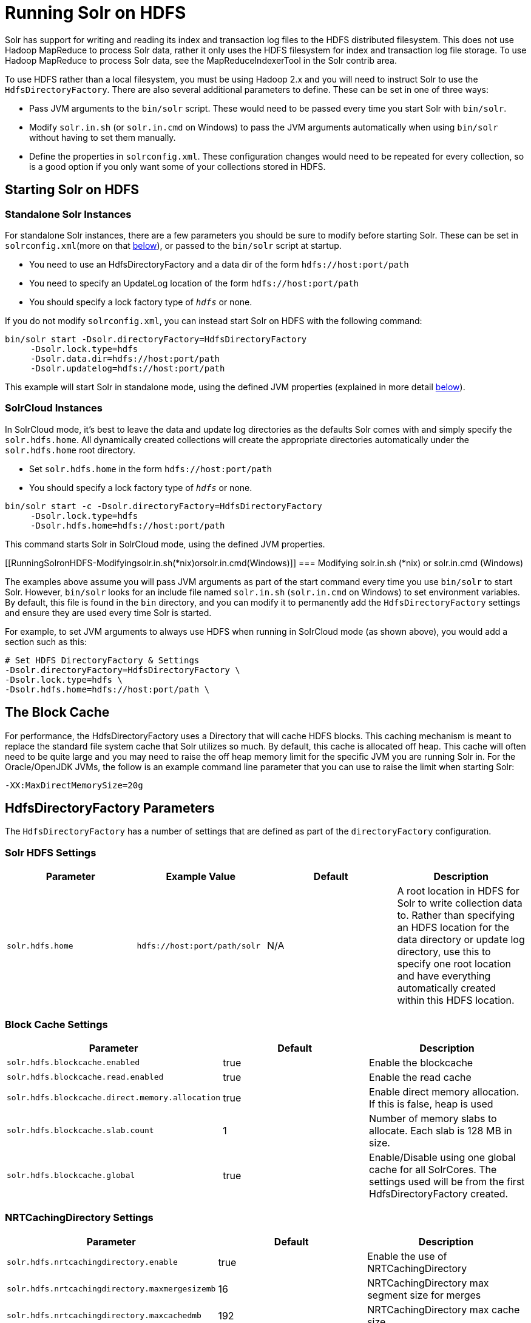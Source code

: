 Running Solr on HDFS
====================
:page-shortname: running-solr-on-hdfs
:page-permalink: running-solr-on-hdfs.html

Solr has support for writing and reading its index and transaction log files to the HDFS distributed filesystem. This does not use Hadoop MapReduce to process Solr data, rather it only uses the HDFS filesystem for index and transaction log file storage. To use Hadoop MapReduce to process Solr data, see the MapReduceIndexerTool in the Solr contrib area.

To use HDFS rather than a local filesystem, you must be using Hadoop 2.x and you will need to instruct Solr to use the `HdfsDirectoryFactory`. There are also several additional parameters to define. These can be set in one of three ways:

* Pass JVM arguments to the `bin/solr` script. These would need to be passed every time you start Solr with `bin/solr`.
* Modify `solr.in.sh` (or `solr.in.cmd` on Windows) to pass the JVM arguments automatically when using `bin/solr` without having to set them manually.
* Define the properties in `solrconfig.xml`. These configuration changes would need to be repeated for every collection, so is a good option if you only want some of your collections stored in HDFS.

[[RunningSolronHDFS-StartingSolronHDFS]]
== Starting Solr on HDFS

[[RunningSolronHDFS-StandaloneSolrInstances]]
=== Standalone Solr Instances

For standalone Solr instances, there are a few parameters you should be sure to modify before starting Solr. These can be set in `solrconfig.xml`(more on that <<#RunningSolronHDFS-Settings,below>>), or passed to the `bin/solr` script at startup.

* You need to use an HdfsDirectoryFactory and a data dir of the form `hdfs://host:port/path`
* You need to specify an UpdateLog location of the form `hdfs://host:port/path`
* You should specify a lock factory type of '`hdfs`' or none.

If you do not modify `solrconfig.xml`, you can instead start Solr on HDFS with the following command:

[source,java]
----
bin/solr start -Dsolr.directoryFactory=HdfsDirectoryFactory
     -Dsolr.lock.type=hdfs
     -Dsolr.data.dir=hdfs://host:port/path
     -Dsolr.updatelog=hdfs://host:port/path 
----

This example will start Solr in standalone mode, using the defined JVM properties (explained in more detail <<#RunningSolronHDFS-Settings,below>>).

[[RunningSolronHDFS-SolrCloudInstances]]
=== SolrCloud Instances

In SolrCloud mode, it's best to leave the data and update log directories as the defaults Solr comes with and simply specify the `solr.hdfs.home`. All dynamically created collections will create the appropriate directories automatically under the `solr.hdfs.home` root directory.

* Set `solr.hdfs.home` in the form `hdfs://host:port/path`
* You should specify a lock factory type of '`hdfs`' or none.

[source,java]
----
bin/solr start -c -Dsolr.directoryFactory=HdfsDirectoryFactory
     -Dsolr.lock.type=hdfs
     -Dsolr.hdfs.home=hdfs://host:port/path 
----

This command starts Solr in SolrCloud mode, using the defined JVM properties.

[[RunningSolronHDFS-Modifyingsolr.in.sh(*nix)orsolr.in.cmd(Windows)]]
=== Modifying solr.in.sh (*nix) or solr.in.cmd (Windows)

The examples above assume you will pass JVM arguments as part of the start command every time you use `bin/solr` to start Solr. However, `bin/solr` looks for an include file named `solr.in.sh` (`solr.in.cmd` on Windows) to set environment variables. By default, this file is found in the `bin` directory, and you can modify it to permanently add the `HdfsDirectoryFactory` settings and ensure they are used every time Solr is started.

For example, to set JVM arguments to always use HDFS when running in SolrCloud mode (as shown above), you would add a section such as this:

[source,java]
----
# Set HDFS DirectoryFactory & Settings
-Dsolr.directoryFactory=HdfsDirectoryFactory \
-Dsolr.lock.type=hdfs \
-Dsolr.hdfs.home=hdfs://host:port/path \
----

[[RunningSolronHDFS-TheBlockCache]]
== The Block Cache

For performance, the HdfsDirectoryFactory uses a Directory that will cache HDFS blocks. This caching mechanism is meant to replace the standard file system cache that Solr utilizes so much. By default, this cache is allocated off heap. This cache will often need to be quite large and you may need to raise the off heap memory limit for the specific JVM you are running Solr in. For the Oracle/OpenJDK JVMs, the follow is an example command line parameter that you can use to raise the limit when starting Solr:

[source,java]
----
-XX:MaxDirectMemorySize=20g
----

[[RunningSolronHDFS-HdfsDirectoryFactoryParameters]]
== HdfsDirectoryFactory Parameters

The `HdfsDirectoryFactory` has a number of settings that are defined as part of the `directoryFactory` configuration.

[[RunningSolronHDFS-SolrHDFSSettings]]
=== Solr HDFS Settings

[width="100%",cols="25%,25%,25%,25%",options="header",]
|=====================================================================================================================================================================================================================================================================================================================
|Parameter |Example Value |Default |Description
|`solr.hdfs.home` |`hdfs://host:port/path/solr` |N/A |A root location in HDFS for Solr to write collection data to. Rather than specifying an HDFS location for the data directory or update log directory, use this to specify one root location and have everything automatically created within this HDFS location.
|=====================================================================================================================================================================================================================================================================================================================

[[RunningSolronHDFS-BlockCacheSettings]]
=== Block Cache Settings

[width="100%",cols="34%,33%,33%",options="header",]
|======================================================================================================================================
|Parameter |Default |Description
|`solr.hdfs.blockcache.enabled` |true |Enable the blockcache
|`solr.hdfs.blockcache.read.enabled` |true |Enable the read cache
|`solr.hdfs.blockcache.direct.memory.allocation` |true |Enable direct memory allocation. If this is false, heap is used
|`solr.hdfs.blockcache.slab.count` |1 |Number of memory slabs to allocate. Each slab is 128 MB in size.
a|
....
solr.hdfs.blockcache.global
....

 |true |Enable/Disable using one global cache for all SolrCores. The settings used will be from the first HdfsDirectoryFactory created.
|======================================================================================================================================

[[RunningSolronHDFS-NRTCachingDirectorySettings]]
=== NRTCachingDirectory Settings

[width="100%",cols="34%,33%,33%",options="header",]
|===================================================================================================
|Parameter |Default |Description
|`solr.hdfs.nrtcachingdirectory.enable` |true |Enable the use of NRTCachingDirectory
|`solr.hdfs.nrtcachingdirectory.maxmergesizemb` |16 |NRTCachingDirectory max segment size for merges
|`solr.hdfs.nrtcachingdirectory.maxcachedmb` |192 |NRTCachingDirectory max cache size
|===================================================================================================

[[RunningSolronHDFS-HDFSClientConfigurationSettings]]
=== HDFS Client Configuration Settings

solr.hdfs.confdir pass the location of HDFS client configuration files - needed for HDFS HA for example.

[width="100%",cols="34%,33%,33%",options="header",]
|================================================================================================================
|Parameter |Default |Description
|`solr.hdfs.confdir` |N/A |Pass the location of HDFS client configuration files - needed for HDFS HA for example.
|================================================================================================================

[[RunningSolronHDFS-KerberosAuthenticationSettings]]
=== Kerberos Authentication Settings

Hadoop can be configured to use the Kerberos protocol to verify user identity when trying to access core services like HDFS. If your HDFS directories are protected using Kerberos, then you need to configure Solr's HdfsDirectoryFactory to authenticate using Kerberos in order to read and write to HDFS. To enable Kerberos authentication from Solr, you need to set the following parameters:

[width="100%",cols="34%,33%,33%",options="header",]
|======================================================================================================================================================================================================
|Parameter |Default |Description
|`solr.hdfs.security.kerberos.enabled` |false |Set to true to enable Kerberos authentication
|`solr.hdfs.security.kerberos.keytabfile` |N/A a|
A keytab file contains pairs of Kerberos principals and encrypted keys which allows for password-less authentication when Solr attempts to authenticate with secure Hadoop.

This file will need to be present on all Solr servers at the same path provided in this parameter.

|`solr.hdfs.security.kerberos.principal` |N/A |The Kerberos principal that Solr should use to authenticate to secure Hadoop; the format of a typical Kerberos V5 principal is: `primary/instance@realm`
|======================================================================================================================================================================================================

[[RunningSolronHDFS-Example]]
== Example

Here is a sample `solrconfig.xml` configuration for storing Solr indexes on HDFS:

[source,java]
----
<directoryFactory name="DirectoryFactory" class="solr.HdfsDirectoryFactory">
  <str name="solr.hdfs.home">hdfs://host:port/solr</str>
  <bool name="solr.hdfs.blockcache.enabled">true</bool>
  <int name="solr.hdfs.blockcache.slab.count">1</int>
  <bool name="solr.hdfs.blockcache.direct.memory.allocation">true</bool>
  <int name="solr.hdfs.blockcache.blocksperbank">16384</int>
  <bool name="solr.hdfs.blockcache.read.enabled">true</bool>
  <bool name="solr.hdfs.nrtcachingdirectory.enable">true</bool>
  <int name="solr.hdfs.nrtcachingdirectory.maxmergesizemb">16</int>
  <int name="solr.hdfs.nrtcachingdirectory.maxcachedmb">192</int>
</directoryFactory>
----

If using Kerberos, you will need to add the three Kerberos related properties to the `<directoryFactory>` element in solrconfig.xml, such as:

[source,java]
----
<directoryFactory name="DirectoryFactory" class="solr.HdfsDirectoryFactory">
   ...
  <bool name="solr.hdfs.security.kerberos.enabled">true</bool>
  <str name="solr.hdfs.security.kerberos.keytabfile">/etc/krb5.keytab</str>
  <str name="solr.hdfs.security.kerberos.principal">solr/admin@KERBEROS.COM</str>
</directoryFactory>
----

[[RunningSolronHDFS-AutomaticallyAddReplicasinSolrCloud]]
== Automatically Add Replicas in SolrCloud

One benefit to running Solr in HDFS is the ability to automatically add new replicas when the Overseer notices that a shard has gone down. Because the "gone" index shards are stored in HDFS, the a new core will be created and the new core will point to the existing indexes in HDFS.

Collections created using `autoAddReplicas=true` on a shared file system have automatic addition of replicas enabled. The following settings can be used to override the defaults in the `<solrcloud>` section of `solr.xml`.

[width="100%",cols="34%,33%,33%",options="header",]
|===================================================================================================================================================================================================================================================
|Param |Default |Description
|autoReplicaFailoverWorkLoopDelay |10000 |The time (in ms) between clusterstate inspections by the Overseer to detect and possibly act on creation of a replacement replica.
|autoReplicaFailoverWaitAfterExpiration |30000 |The minimum time (in ms) to wait for initiating replacement of a replica after first noticing it not being live. This is important to prevent false positives while stoping or starting the cluster.
|autoReplicaFailoverBadNodeExpiration |60000 |The delay (in ms) after which a replica marked as down would be unmarked.
|===================================================================================================================================================================================================================================================

[[RunningSolronHDFS-TemporarilydisableautoAddReplicasfortheentirecluster]]
=== Temporarily disable autoAddReplicas for the entire cluster

When doing offline maintenance on the cluster and for various other use cases where an admin would like to temporarily disable auto addition of replicas, the following APIs will disable and re-enable autoAddReplicas for **all collections in the cluster**:

Disable auto addition of replicas cluster wide by setting the cluster property `autoAddReplicas` to `false`:

[source,java]
----
http://localhost:8983/solr/admin/collections?action=CLUSTERPROP&name=autoAddReplicas&val=false
----

Re-enable auto addition of replicas (for those collections created with autoAddReplica=true) by unsetting the `autoAddReplicas` cluster property (when no `val` param is provided, the cluster property is unset):

[source,java]
----
http://localhost:8983/solr/admin/collections?action=CLUSTERPROP&name=autoAddReplicas
----
